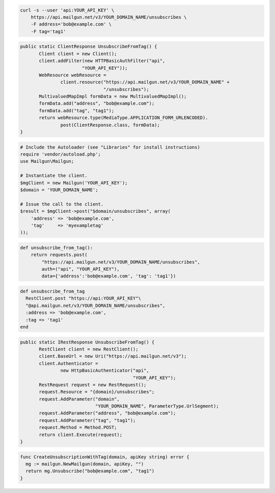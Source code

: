 
.. code-block:: bash

    curl -s --user 'api:YOUR_API_KEY' \
	https://api.mailgun.net/v3/YOUR_DOMAIN_NAME/unsubscribes \
	-F address='bob@example.com' \
	-F tag='tag1'

.. code-block:: java

 public static ClientResponse UnsubscribeFromTag() {
 	Client client = new Client();
 	client.addFilter(new HTTPBasicAuthFilter("api",
 			"YOUR_API_KEY"));
 	WebResource webResource =
 		client.resource("https://api.mailgun.net/v3/YOUR_DOMAIN_NAME" +
 				"/unsubscribes");
 	MultivaluedMapImpl formData = new MultivaluedMapImpl();
 	formData.add("address", "bob@example.com");
 	formData.add("tag", "tag1");
 	return webResource.type(MediaType.APPLICATION_FORM_URLENCODED).
 		post(ClientResponse.class, formData);
 }

.. code-block:: php

  # Include the Autoloader (see "Libraries" for install instructions)
  require 'vendor/autoload.php';
  use Mailgun\Mailgun;

  # Instantiate the client.
  $mgClient = new Mailgun('YOUR_API_KEY');
  $domain = 'YOUR_DOMAIN_NAME';

  # Issue the call to the client.
  $result = $mgClient->post("$domain/unsubscribes", array(
      'address' => 'bob@example.com',
      'tag'     => 'myexampletag'
  ));

.. code-block:: py

 def unsubscribe_from_tag():
     return requests.post(
         "https://api.mailgun.net/v3/YOUR_DOMAIN_NAME/unsubscribes",
         auth=("api", "YOUR_API_KEY"),
         data={'address':'bob@example.com', 'tag': 'tag1'})

.. code-block:: rb

 def unsubscribe_from_tag
   RestClient.post "https://api:YOUR_API_KEY"\
   "@api.mailgun.net/v3/YOUR_DOMAIN_NAME/unsubscribes",
   :address => 'bob@example.com',
   :tag => 'tag1'
 end

.. code-block:: csharp

 public static IRestResponse UnsubscribeFromTag() {
 	RestClient client = new RestClient();
 	client.BaseUrl = new Uri("https://api.mailgun.net/v3");
 	client.Authenticator =
 		new HttpBasicAuthenticator("api",
 		                           "YOUR_API_KEY");
 	RestRequest request = new RestRequest();
 	request.Resource = "{domain}/unsubscribes";
 	request.AddParameter("domain",
 	                     "YOUR_DOMAIN_NAME", ParameterType.UrlSegment);
 	request.AddParameter("address", "bob@example.com");
 	request.AddParameter("tag", "tag1");
 	request.Method = Method.POST;
 	return client.Execute(request);
 }

.. code-block:: go

 func CreateUnsubscriptionWithTag(domain, apiKey string) error {
   mg := mailgun.NewMailgun(domain, apiKey, "")
   return mg.Unsubscribe("bob@example.com", "tag1")
 }
